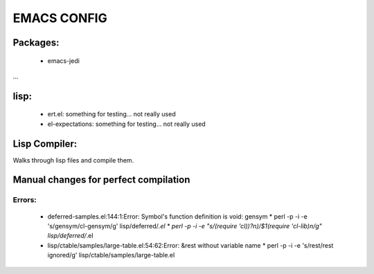 =====
EMACS CONFIG
=====

Packages:
---------
 * emacs-jedi
...

lisp:
-----
 * ert.el: something for testing... not really used
 * el-expectations: something for testing... not really used

Lisp Compiler:
--------------

Walks through lisp files and compile them.


Manual changes for perfect compilation
--------------------------------------

Errors:
.......

 * deferred-samples.el:144:1:Error: Symbol's function definition is void: gensym
   * perl -p -i -e 's/gensym/cl-gensym/g' lisp/deferred/*.el
   * perl -p -i -e "s/(require 'cl\)\)?\n)/\$1\(require 'cl-lib\)\n/g" lisp/deferred/*.el
 * lisp/ctable/samples/large-table.el:54:62:Error: &rest without variable name
   * perl -p -i -e 's/rest/rest ignored/g' lisp/ctable/samples/large-table.el
